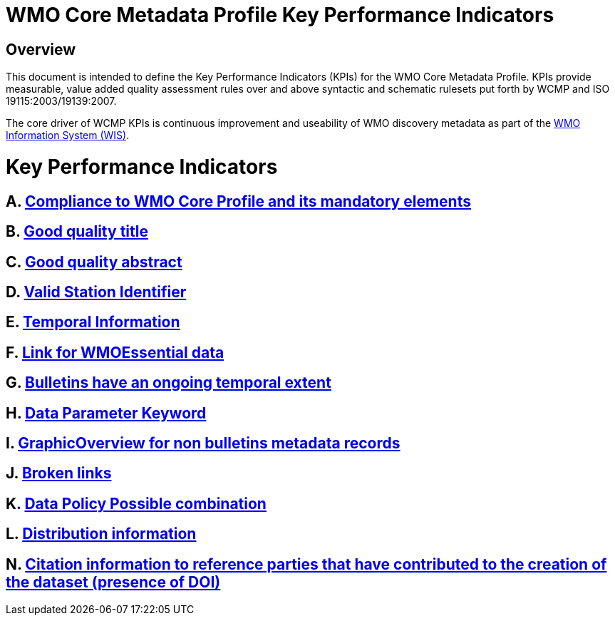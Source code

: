 = WMO Core Metadata Profile Key Performance Indicators

== Overview
This document is intended to define the Key Performance Indicators
(KPIs) for the WMO Core Metadata Profile.  KPIs provide measurable, value
added quality
assessment rules over and above syntactic and schematic rulesets put forth by
WCMP and ISO 19115:2003/19139:2007.

The core driver of WCMP KPIs is continuous improvement and useability of
WMO discovery metadata as part of the https://community.wmo.int/activity-areas/wmo-information-system-wis[WMO Information System (WIS)]. 

= Key Performance Indicators

== A. link:A.adoc[Compliance to WMO Core Profile and its mandatory elements]

== B. link:B.adoc[Good quality title]

== C. link:C.adoc[Good quality abstract]

== D. link:D.adoc[Valid Station Identifier]

== E. link:E.adoc[Temporal Information]

== F. link:F.adoc[Link for WMOEssential data]

== G. link:G.adoc[Bulletins have an ongoing temporal extent]

== H. link:H.adoc[Data Parameter Keyword]

== I. link:I.adoc[GraphicOverview for non bulletins metadata records]

== J. link:J.adoc[Broken links]

== K. link:K.adoc[Data Policy Possible combination]

== L. link:L.adoc[Distribution information]

== N. link:M.adoc[Citation information to reference parties that have contributed to the creation of the dataset (presence of DOI)]
